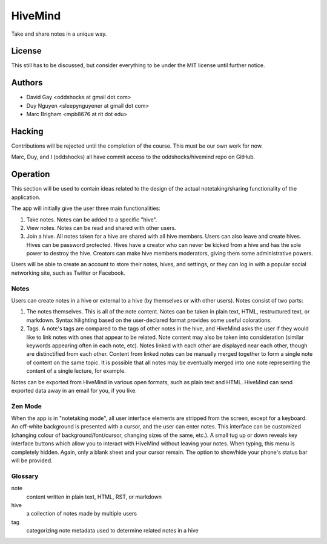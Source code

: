 HiveMind
========

Take and share notes in a unique way.

License
-------

This still has to be discussed, but consider everything to be under
the MIT license until further notice.

Authors
-------

-   David Gay <oddshocks at gmail dot com>

-   Duy Nguyen <sleepynguyener at gmail dot com>

-   Marc Brigham <mpb8676 at rit dot edu>

Hacking
-------

Contributions will be rejected until the completion of the course.
This must be our own work for now.

Marc, Duy, and I (oddshocks) all have commit access to the
oddshocks/hivemind repo on GitHub.

Operation
---------

This section will be used to contain ideas related to the design of the
actual notetaking/sharing functionality of the application.

The app will initially give the user three main functionalities:

1.  Take notes. Notes can be added to a specific "hive".

2.  View notes. Notes can be read and shared with other users.

3.  Join a hive. All notes taken for a hive are shared with all
    hive members. Users can also leave and create hives. Hives can be
    password protected. Hives have a creator who can never be kicked
    from a hive and has the sole power to destroy the hive. Creators
    can make hive members moderators, giving them some administrative
    powers.

Users will be able to create an account to store their notes, hives,
and settings, or they can log in with a popular social networking site,
such as Twitter or Facebook.

Notes
*****

Users can create notes in a hive or external to a hive (by themselves
or with other users). Notes consist of two parts:

1.  The notes themselves. This is all of the note content. Notes can
    be taken in plain text, HTML, restructured text, or markdown.
    Syntax hilighting based on the user-declared format provides some
    useful colorations.

2.  Tags. A note's tags are compared to the tags of other notes in the
    hive, and HiveMind asks the user if they would like to link notes
    with ones that appear to be related. Note content may also be taken
    into consideration (similar keywords appearing often in each note,
    etc). Notes linked with each other are displayed near each other,
    though are distinctified from each other. Content from linked notes
    can be manually merged together to form a single note of content
    on the same topic. It is possible that all notes may be eventually
    merged into one note representing the content of a single lecture,
    for example.

Notes can be exported from HiveMind in various open formats, such
as plain text and HTML. HiveMind can send exported data away in an email
for you, if you like.

Zen Mode
********

When the app is in "notetaking mode", all user interface elements are
stripped from the screen, except for a keyboard. An off-white background
is presented with a cursor, and the user can enter notes. This interface
can be customized (changing colour of background/font/cursor, changing sizes
of the same, etc.). A small tug up or down reveals key interface buttons which
allow you to interact with HiveMind without leaving your notes. When typing,
this menu is completely hidden. Again, only a blank sheet and your cursor
remain. The option to show/hide your phone's status bar will be provided.

Glossary
********

note
    content written in plain text, HTML, RST, or markdown

hive
    a collection of notes made by multiple users

tag
    categorizing note metadata used to determine related notes in a hive
